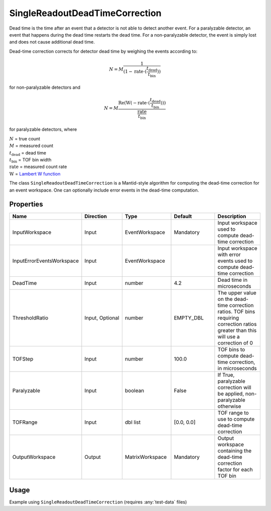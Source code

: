 .. _dead_time_correction:

SingleReadoutDeadTimeCorrection
===============================

Dead time is the time after an event that a detector is not able to detect another event.
For a paralyzable detector, an event that happens during the dead time restarts the dead time. For
a non-paralyzable detector, the event is simply lost and does not cause additional dead time.

Dead-time correction corrects for detector dead time by weighing the events according to:

.. math:: N = M \frac{1}{(1-\mathrm{rate} \cdot (\frac{t_{\mathrm{dead}}}{t_{\mathrm{bin}}}))}

for non-paralyzable detectors and

.. math:: N = M \frac{\mathrm{Re} (\mathrm{W}(-\mathrm{rate} \cdot (\frac{t_{\mathrm{dead}}}{t_{\mathrm{bin}}})) )}{\frac{\mathrm{rate}}{t_{\mathrm{bin}}}}

for paralyzable detectors, where

| :math:`N` = true count
| :math:`M` = measured count
| :math:`t_{\mathrm{dead}}` = dead time
| :math:`t_{\mathrm{bin}}` = TOF bin width
| :math:`\mathrm{rate}` = measured count rate
| :math:`\mathrm{W}` = `Lambert W function <https://en.wikipedia.org/wiki/Lambert_W_function>`_

The class ``SingleReadoutDeadTimeCorrection`` is a Mantid-style algorithm for computing the
dead-time correction for an event workspace. One can optionally include error events in the
dead-time computation.

Properties
----------

.. list-table::
   :widths: 20 20 20 20 20
   :header-rows: 1

   * - Name
     - Direction
     - Type
     - Default
     - Description
   * - InputWorkspace
     - Input
     - EventWorkspace
     - Mandatory
     - Input workspace used to compute dead-time correction
   * - InputErrorEventsWorkspace
     - Input
     - EventWorkspace
     -
     - Input workspace with error events used to compute dead-time correction
   * - DeadTime
     - Input
     - number
     - 4.2
     - Dead time in microseconds
   * - ThresholdRatio
     - Input, Optional
     - number
     - EMPTY_DBL
     - The upper value on the dead-time correction ratios. TOF bins requiring correction ratios greater than this will use a correction of 0
   * - TOFStep
     - Input
     - number
     - 100.0
     - TOF bins to compute dead-time correction, in microseconds
   * - Paralyzable
     - Input
     - boolean
     - False
     - If True, paralyzable correction will be applied, non-paralyzable otherwise
   * - TOFRange
     - Input
     - dbl list
     - [0.0, 0.0]
     - TOF range to use to compute dead-time correction
   * - OutputWorkspace
     - Output
     - MatrixWorkspace
     - Mandatory
     - Output workspace containing the dead-time correction factor for each TOF bin

Usage
-----
Example using ``SingleReadoutDeadTimeCorrection`` (requires :any:`test-data` files)

.. testcode::

    import mantid.simpleapi as mtd_api
    from lr_reduction import template
    from lr_reduction.DeadTimeCorrection import SingleReadoutDeadTimeCorrection
    from lr_reduction.utils import amend_config

    mtd_api.config["default.facility"] = "SNS"
    mtd_api.config["default.instrument"] = "REF_L"


    def test_deadtime(nexus_dir):
    """
    Test the time-resolved reduction that uses a measured reference.
    It is generally used at 30 Hz but it also works at 60 Hz.
    """
    with amend_config(data_dir=nexus_dir):
        ws = mtd_api.Load("REF_L_198409")

    algo = SingleReadoutDeadTimeCorrection()
    algo.PyInit()
    algo.setProperty("InputWorkspace", ws)
    algo.setProperty("OutputWorkspace", "dead_time_corr")
    algo.PyExec()
    corr_ws = algo.getProperty("OutputWorkspace").value
    corr = corr_ws.readY(0)
    for c in corr:
        assert c > 0
        assert c < 1.001
